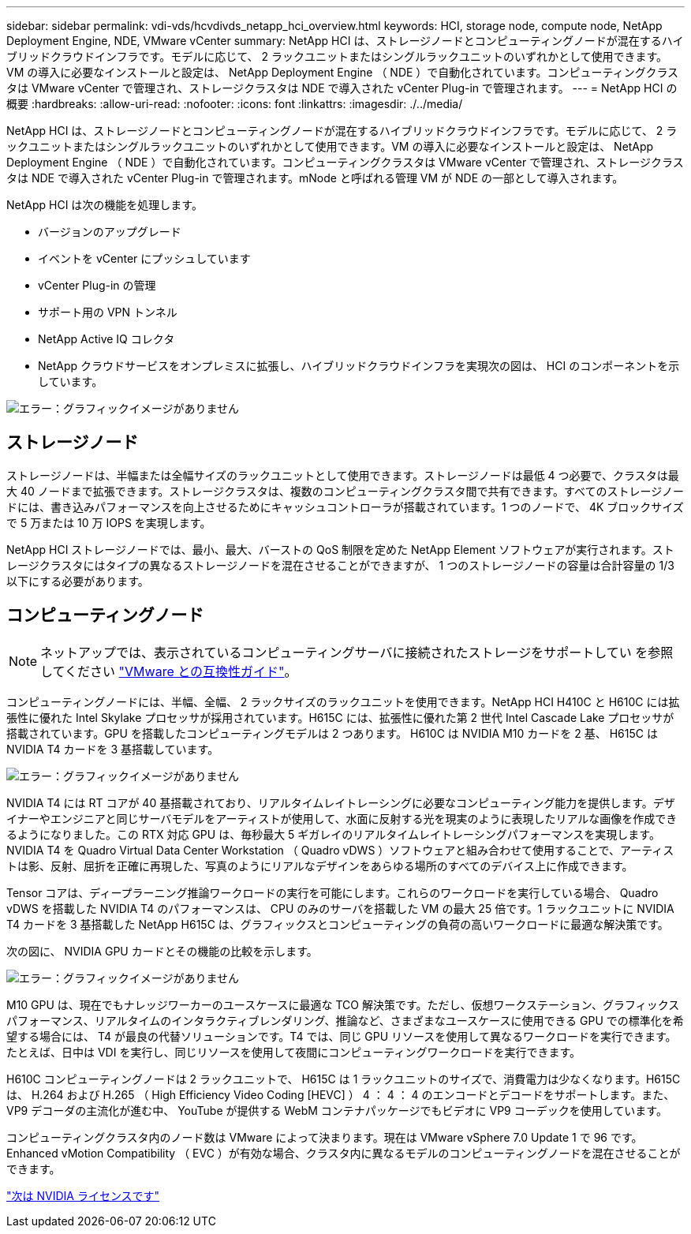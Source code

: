 ---
sidebar: sidebar 
permalink: vdi-vds/hcvdivds_netapp_hci_overview.html 
keywords: HCI, storage node, compute node, NetApp Deployment Engine, NDE, VMware vCenter 
summary: NetApp HCI は、ストレージノードとコンピューティングノードが混在するハイブリッドクラウドインフラです。モデルに応じて、 2 ラックユニットまたはシングルラックユニットのいずれかとして使用できます。VM の導入に必要なインストールと設定は、 NetApp Deployment Engine （ NDE ）で自動化されています。コンピューティングクラスタは VMware vCenter で管理され、ストレージクラスタは NDE で導入された vCenter Plug-in で管理されます。 
---
= NetApp HCI の概要
:hardbreaks:
:allow-uri-read: 
:nofooter: 
:icons: font
:linkattrs: 
:imagesdir: ./../media/


NetApp HCI は、ストレージノードとコンピューティングノードが混在するハイブリッドクラウドインフラです。モデルに応じて、 2 ラックユニットまたはシングルラックユニットのいずれかとして使用できます。VM の導入に必要なインストールと設定は、 NetApp Deployment Engine （ NDE ）で自動化されています。コンピューティングクラスタは VMware vCenter で管理され、ストレージクラスタは NDE で導入された vCenter Plug-in で管理されます。mNode と呼ばれる管理 VM が NDE の一部として導入されます。

NetApp HCI は次の機能を処理します。

* バージョンのアップグレード
* イベントを vCenter にプッシュしています
* vCenter Plug-in の管理
* サポート用の VPN トンネル
* NetApp Active IQ コレクタ
* NetApp クラウドサービスをオンプレミスに拡張し、ハイブリッドクラウドインフラを実現次の図は、 HCI のコンポーネントを示しています。


image:hcvdivds_image5.png["エラー：グラフィックイメージがありません"]



== ストレージノード

ストレージノードは、半幅または全幅サイズのラックユニットとして使用できます。ストレージノードは最低 4 つ必要で、クラスタは最大 40 ノードまで拡張できます。ストレージクラスタは、複数のコンピューティングクラスタ間で共有できます。すべてのストレージノードには、書き込みパフォーマンスを向上させるためにキャッシュコントローラが搭載されています。1 つのノードで、 4K ブロックサイズで 5 万または 10 万 IOPS を実現します。

NetApp HCI ストレージノードでは、最小、最大、バーストの QoS 制限を定めた NetApp Element ソフトウェアが実行されます。ストレージクラスタにはタイプの異なるストレージノードを混在させることができますが、 1 つのストレージノードの容量は合計容量の 1/3 以下にする必要があります。



== コンピューティングノード


NOTE: ネットアップでは、表示されているコンピューティングサーバに接続されたストレージをサポートしてい を参照してください https://www.vmware.com/resources/compatibility/search.php?deviceCategory=server["VMware との互換性ガイド"]。

コンピューティングノードには、半幅、全幅、 2 ラックサイズのラックユニットを使用できます。NetApp HCI H410C と H610C には拡張性に優れた Intel Skylake プロセッサが採用されています。H615C には、拡張性に優れた第 2 世代 Intel Cascade Lake プロセッサが搭載されています。GPU を搭載したコンピューティングモデルは 2 つあります。 H610C は NVIDIA M10 カードを 2 基、 H615C は NVIDIA T4 カードを 3 基搭載しています。

image:hcvdivds_image6.png["エラー：グラフィックイメージがありません"]

NVIDIA T4 には RT コアが 40 基搭載されており、リアルタイムレイトレーシングに必要なコンピューティング能力を提供します。デザイナーやエンジニアと同じサーバモデルをアーティストが使用して、水面に反射する光を現実のように表現したリアルな画像を作成できるようになりました。この RTX 対応 GPU は、毎秒最大 5 ギガレイのリアルタイムレイトレーシングパフォーマンスを実現します。NVIDIA T4 を Quadro Virtual Data Center Workstation （ Quadro vDWS ）ソフトウェアと組み合わせて使用することで、アーティストは影、反射、屈折を正確に再現した、写真のようにリアルなデザインをあらゆる場所のすべてのデバイス上に作成できます。

Tensor コアは、ディープラーニング推論ワークロードの実行を可能にします。これらのワークロードを実行している場合、 Quadro vDWS を搭載した NVIDIA T4 のパフォーマンスは、 CPU のみのサーバを搭載した VM の最大 25 倍です。1 ラックユニットに NVIDIA T4 カードを 3 基搭載した NetApp H615C は、グラフィックスとコンピューティングの負荷の高いワークロードに最適な解決策です。

次の図に、 NVIDIA GPU カードとその機能の比較を示します。

image:hcvdivds_image7.png["エラー：グラフィックイメージがありません"]

M10 GPU は、現在でもナレッジワーカーのユースケースに最適な TCO 解決策です。ただし、仮想ワークステーション、グラフィックスパフォーマンス、リアルタイムのインタラクティブレンダリング、推論など、さまざまなユースケースに使用できる GPU での標準化を希望する場合には、 T4 が最良の代替ソリューションです。T4 では、同じ GPU リソースを使用して異なるワークロードを実行できます。たとえば、日中は VDI を実行し、同じリソースを使用して夜間にコンピューティングワークロードを実行できます。

H610C コンピューティングノードは 2 ラックユニットで、 H615C は 1 ラックユニットのサイズで、消費電力は少なくなります。H615C は、 H.264 および H.265 （ High Efficiency Video Coding [HEVC] ） 4 ： 4 ： 4 のエンコードとデコードをサポートします。また、 VP9 デコーダの主流化が進む中、 YouTube が提供する WebM コンテナパッケージでもビデオに VP9 コーデックを使用しています。

コンピューティングクラスタ内のノード数は VMware によって決まります。現在は VMware vSphere 7.0 Update 1 で 96 です。Enhanced vMotion Compatibility （ EVC ）が有効な場合、クラスタ内に異なるモデルのコンピューティングノードを混在させることができます。

link:hcvdivds_nvidia_licensing.html["次は NVIDIA ライセンスです"]
